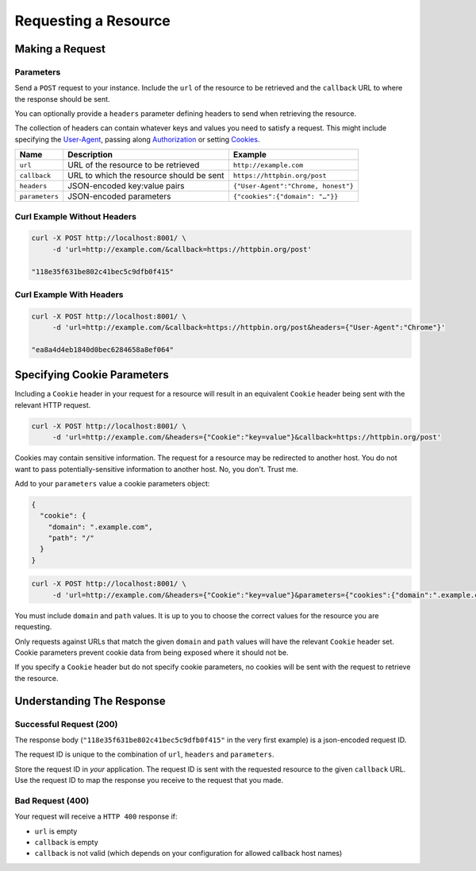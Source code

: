=====================
Requesting a Resource
=====================

----------------
Making a Request
----------------

~~~~~~~~~~
Parameters
~~~~~~~~~~

Send a ``POST`` request to your instance. Include the ``url`` of the resource to be retrieved
and the ``callback`` URL to where the response should be sent.

You can optionally provide a ``headers`` parameter defining headers to send when retrieving the resource.

The collection of headers can contain whatever keys and values you need to satisfy a request. This might include
specifying the `User-Agent`_, passing along `Authorization`_ or setting `Cookies`_.

===============  ======================================================  =======
 Name            Description                                             Example
===============  ======================================================  =======
``url``          URL of the resource to be retrieved                     ``http://example.com``
``callback``     URL to which the resource should be sent                ``https://httpbin.org/post``
``headers``      JSON-encoded key:value pairs                            ``{"User-Agent":"Chrome, honest"}``
``parameters``   JSON-encoded parameters                                 ``{"cookies":{"domain": "…"}}``
===============  ======================================================  =======

~~~~~~~~~~~~~~~~~~~~~~~~~~~~
Curl Example Without Headers
~~~~~~~~~~~~~~~~~~~~~~~~~~~~

.. code-block:: sh

    curl -X POST http://localhost:8001/ \
         -d 'url=http://example.com/&callback=https://httpbin.org/post'

    "118e35f631be802c41bec5c9dfb0f415"

~~~~~~~~~~~~~~~~~~~~~~~~~
Curl Example With Headers
~~~~~~~~~~~~~~~~~~~~~~~~~

.. code-block:: sh

    curl -X POST http://localhost:8001/ \
         -d 'url=http://example.com/&callback=https://httpbin.org/post&headers={"User-Agent":"Chrome"}'

    "ea8a4d4eb1840d0bec6284658a8ef064"

----------------------------
Specifying Cookie Parameters
----------------------------

Including a ``Cookie`` header in your request for a resource will result in an equivalent ``Cookie`` header being
sent with the relevant HTTP request.

.. code-block:: sh

    curl -X POST http://localhost:8001/ \
         -d 'url=http://example.com/&headers={"Cookie":"key=value"}&callback=https://httpbin.org/post'

Cookies may contain sensitive information. The request for a resource may be redirected to another host. You do not
want to pass potentially-sensitive information to another host. No, you don't. Trust me.

Add to your ``parameters`` value a cookie parameters object:

.. code-block:: json

    {
      "cookie": {
        "domain": ".example.com",
        "path": "/"
      }
    }

.. code-block:: sh

    curl -X POST http://localhost:8001/ \
         -d 'url=http://example.com/&headers={"Cookie":"key=value"}&parameters={"cookies":{"domain":".example.com","path":"/"}}&callback=https://httpbin.org/post'

You must include ``domain`` and ``path`` values. It is up to you to choose the correct values for the resource
you are requesting.

Only requests against URLs that match the given ``domain`` and ``path`` values will have the relevant ``Cookie`` header
set. Cookie parameters prevent cookie data from being exposed where it should not be.

If you specify a ``Cookie`` header but do not specify cookie parameters, no cookies will be sent with the request
to retrieve the resource.

--------------------------
Understanding The Response
--------------------------

.. _requesting-a-resource-success-request:

~~~~~~~~~~~~~~~~~~~~~~~~
Successful Request (200)
~~~~~~~~~~~~~~~~~~~~~~~~

The response body (``"118e35f631be802c41bec5c9dfb0f415"`` in the very first example) is a json-encoded request ID.

The request ID is unique to the combination of ``url``, ``headers`` and ``parameters``.

Store the request ID in *your* application. The request ID is sent with the requested resource to the given
``callback`` URL. Use the request ID to map the response you receive to the request that you made.

~~~~~~~~~~~~~~~~~
Bad Request (400)
~~~~~~~~~~~~~~~~~

Your request will receive a ``HTTP 400`` response if:

- ``url`` is empty
- ``callback`` is empty
- ``callback`` is not valid (which depends on your configuration for allowed callback host names)

.. _User-Agent: https://developer.mozilla.org/en-US/docs/Web/HTTP/Headers/User-Agent
.. _Authorization: https://developer.mozilla.org/en-US/docs/Web/HTTP/Headers/Authorization
.. _Cookies: https://developer.mozilla.org/en-US/docs/Web/HTTP/Headers/Cookie
.. _response object: /callback-responses.html
